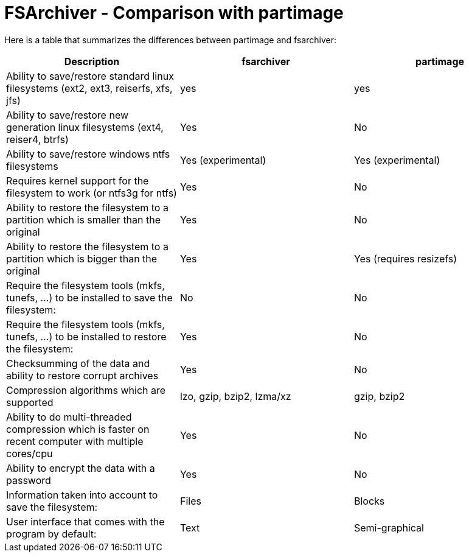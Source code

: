 FSArchiver - Comparison with partimage
======================================

Here is a table that summarizes the differences between partimage and fsarchiver: 

|===
|Description|fsarchiver|partimage

|Ability to save/restore standard linux filesystems (ext2, ext3, reiserfs, xfs, jfs)
|yes
|yes

| Ability to save/restore new generation linux filesystems (ext4, reiser4, btrfs)
| Yes
| No

| Ability to save/restore windows ntfs filesystems
| Yes (experimental)
| Yes (experimental)

| Requires kernel support for the filesystem to work (or ntfs3g for ntfs)
| Yes
| No

| Ability to restore the filesystem to a partition which is smaller than the original
| Yes
| No

| Ability to restore the filesystem to a partition which is bigger than the original
| Yes
| Yes (requires resizefs)

| Require the filesystem tools (mkfs, tunefs, ...) to be installed to save the filesystem:
| No
| No

| Require the filesystem tools (mkfs, tunefs, ...) to be installed to restore the filesystem:
| Yes
| No

| Checksumming of the data and ability to restore corrupt archives
| Yes
| No

| Compression algorithms which are supported
| lzo, gzip, bzip2, lzma/xz
| gzip, bzip2

| Ability to do multi-threaded compression which is faster on recent computer with multiple cores/cpu
| Yes
| No

| Ability to encrypt the data with a password
| Yes
| No

| Information taken into account to save the filesystem:
| Files
| Blocks

| User interface that comes with the program by default:
| Text
| Semi-graphical
|===

